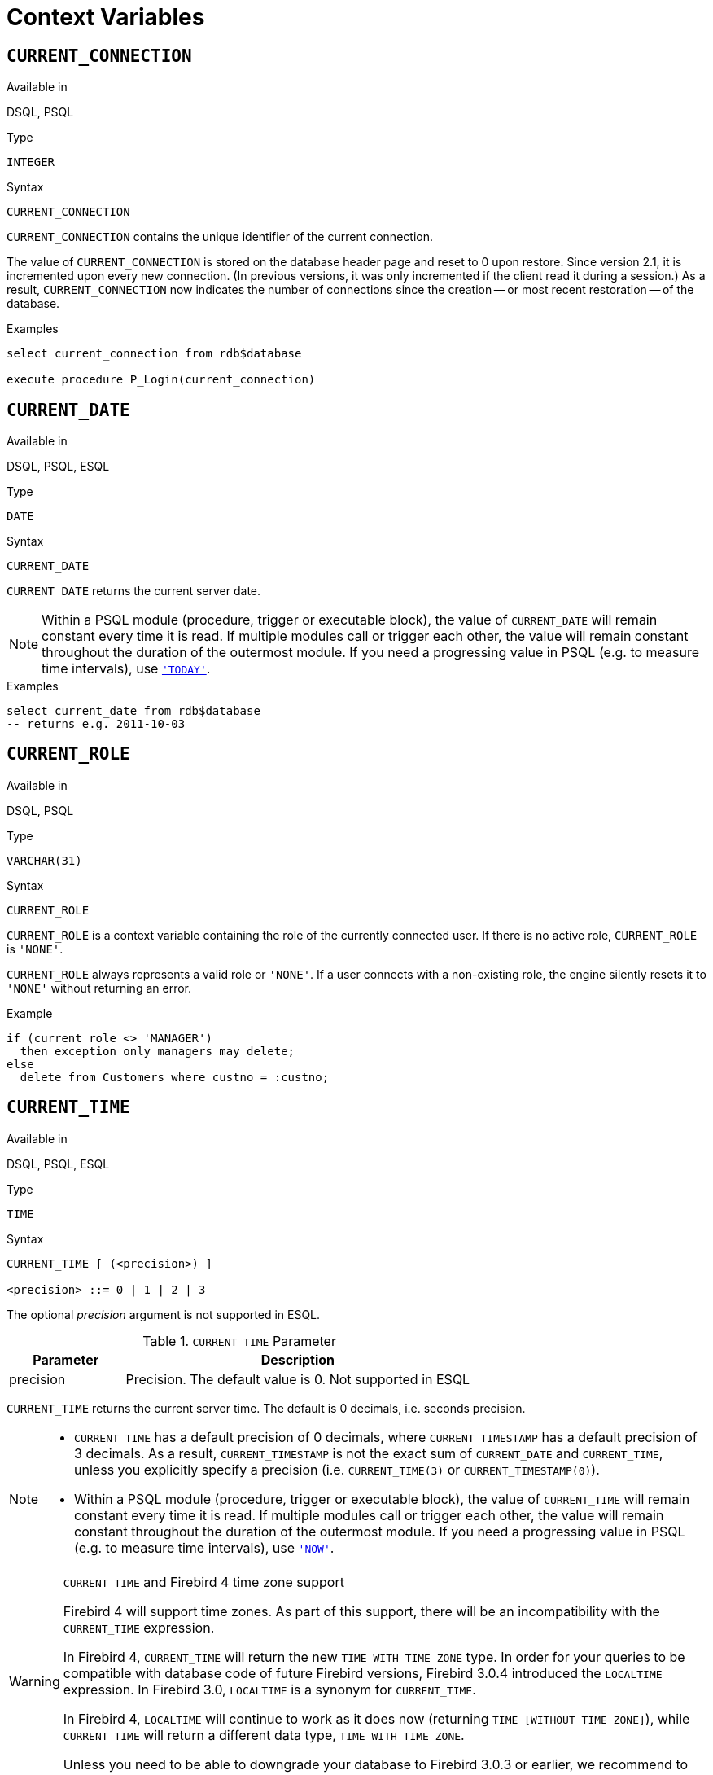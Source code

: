 [[fblangref40-contextvars]]
= Context Variables

[[fblangref40-contextvars-current-connection]]
== `CURRENT_CONNECTION`

.Available in
DSQL, PSQL

.Type
`INTEGER`

.Syntax
[listing]
----
CURRENT_CONNECTION
----

`CURRENT_CONNECTION` contains the unique identifier of the current connection.

The value of `CURRENT_CONNECTION` is stored on the database header page and reset to 0 upon restore.
Since version 2.1, it is incremented upon every new connection.
(In previous versions, it was only incremented if the client read it during a session.)
As a result, `CURRENT_CONNECTION` now indicates the number of connections since the creation -- or most recent restoration -- of the database.

.Examples
[source]
----
select current_connection from rdb$database

execute procedure P_Login(current_connection)
----

[[fblangref40-contextvars-current-date]]
== `CURRENT_DATE`

.Available in
DSQL, PSQL, ESQL

.Type
`DATE`

.Syntax
[listing]
----
CURRENT_DATE
----

`CURRENT_DATE` returns the current server date.

[NOTE]
====
Within a PSQL module (procedure, trigger or executable block), the value of `CURRENT_DATE` will remain constant every time it is read.
If multiple modules call or trigger each other, the value will remain constant throughout the duration of the outermost module.
If you need a progressing value in PSQL (e.g. to measure time intervals), use <<fblangref40-contextvars-today>>.
====

.Examples
[source]
----
select current_date from rdb$database
-- returns e.g. 2011-10-03
----

[[fblangref40-contextvars-current-role]]
== `CURRENT_ROLE`

.Available in
DSQL, PSQL

.Type
`VARCHAR(31)`

.Syntax
[listing]
----
CURRENT_ROLE
----

`CURRENT_ROLE` is a context variable containing the role of the currently connected user.
If there is no active role, `CURRENT_ROLE` is `'NONE'`.

`CURRENT_ROLE` always represents a valid role or `'NONE'`.
If a user connects with a non-existing role, the engine silently resets it to `'NONE'` without returning an error.

.Example
[source]
----
if (current_role <> 'MANAGER')
  then exception only_managers_may_delete;
else
  delete from Customers where custno = :custno;
----

[[fblangref40-contextvars-current-time]]
== `CURRENT_TIME`

.Available in
DSQL, PSQL, ESQL

.Type
`TIME`

.Syntax
[listing]
----
CURRENT_TIME [ (<precision>) ]

<precision> ::= 0 | 1 | 2 | 3
----

The optional _precision_ argument is not supported in ESQL.

[[fblangref40-funcs-tbl-current_time]]
.`CURRENT_TIME` Parameter
[cols="<1,<3", options="header",stripes="none"]
|===
^| Parameter
^| Description

|precision
|Precision.
The default value is 0.
Not supported in ESQL
|===

`CURRENT_TIME` returns the current server time.
The default is 0 decimals, i.e. seconds precision.

[NOTE]
====
* `CURRENT_TIME` has a default precision of 0 decimals, where `CURRENT_TIMESTAMP` has a default precision of 3 decimals.
As a result, `CURRENT_TIMESTAMP` is not the exact sum of `CURRENT_DATE` and `CURRENT_TIME`, unless you explicitly specify a precision (i.e. `CURRENT_TIME(3)` or `CURRENT_TIMESTAMP(0)`).
* Within a PSQL module (procedure, trigger or executable block), the value of `CURRENT_TIME` will remain constant every time it is read.
If multiple modules call or trigger each other, the value will remain constant throughout the duration of the outermost module.
If you need a progressing value in PSQL (e.g. to measure time intervals), use <<fblangref40-contextvars-now>>.
====

.`CURRENT_TIME` and Firebird 4 time zone support
[WARNING]
====
Firebird 4 will support time zones.
As part of this support, there will be an incompatibility with the `CURRENT_TIME` expression.

In Firebird 4, `CURRENT_TIME` will return the new `TIME WITH TIME ZONE` type.
In order for your queries to be compatible with database code of future Firebird versions, Firebird 3.0.4 introduced the `LOCALTIME` expression.
In Firebird 3.0, `LOCALTIME` is a synonym for `CURRENT_TIME`.

In Firebird 4, `LOCALTIME` will continue to work as it does now (returning `TIME [WITHOUT TIME ZONE]`), while `CURRENT_TIME` will return a different data type, `TIME WITH TIME ZONE`.

Unless you need to be able to downgrade your database to Firebird 3.0.3 or earlier, we recommend to start using `LOCALTIME` instead of `CURRENT_TIME`.
====

.Examples
[source]
----
select current_time from rdb$database
-- returns e.g. 14:20:19.0000

select current_time(2) from rdb$database
-- returns e.g. 14:20:23.1200
----

.See also
<<fblangref40-contextvars-current-timestamp>>, <<fblangref40-contextvars-localtime>>, <<fblangref40-contextvars-localtimestamp>>

[[fblangref40-contextvars-current-timestamp]]
== `CURRENT_TIMESTAMP`

.Available in
DSQL, PSQL, ESQL

.Type
`TIMESTAMP`

.Syntax
[listing]
----
CURRENT_TIMESTAMP [ (<precision>) ]

<precision> ::= 0 | 1 | 2 | 3
----

The optional _precision_ argument is not supported in ESQL.

[[fblangref40-funcs-tbl-current_timestamp]]
.`CURRENT_TIMESTAMP` Parameter
[cols="<1,<3", options="header",stripes="none"]
|===
^| Parameter
^| Description

|precision
|Precision.
The default value is 3.
Not supported in ESQL
|===

`CURRENT_TIMESTAMP` returns the current server date and time.
The default is 3 decimals, i.e. milliseconds precision.

[NOTE]
====
* The default precision of `CURRENT_TIME` is 0 decimals, so `CURRENT_TIMESTAMP` is not the exact sum of `CURRENT_DATE` and `CURRENT_TIME`, unless you explicitly specify a precision (i.e. `CURRENT_TIME(3)` or `CURRENT_TIMESTAMP(0)`).
* Within a PSQL module (procedure, trigger or executable block), the value of `CURRENT_TIMESTAMP` will remain constant every time it is read.
If multiple modules call or trigger each other, the value will remain constant throughout the duration of the outermost module.
If you need a progressing value in PSQL (e.g. to measure time intervals), use <<fblangref40-contextvars-now>>.
====

.`CURRENT_TIMESTAMP` and Firebird 4 time zone support
[WARNING]
====
Firebird 4 will support time zones.
As part of this support, there will be an incompatibility with the `CURRENT_TIMESTAMP` expression.

In Firebird 4, `CURRENT_TIMESTAMP` will return the new `TIMESTAMP WITH TIME ZONE` type.
In order for your queries to be compatible with database code of future Firebird versions, Firebird 3.0.4 introduced the `LOCALTIMESTAMP` expression.
In Firebird 3.0, `LOCALTIMESTAMP` is a synonym for `CURRENT_TIMESTAMP`.

In Firebird 4, `LOCALTIMESTAMP` will continue to work as it does now (returning `TIMESTAMP [WITHOUT TIME ZONE]`), while `CURRENT_TIMESTAMP` will return a different data type, `TIMESTAMP WITH TIME ZONE`.

Unless you need to be able to downgrade your database to Firebird 3.0.3 or earlier, we recommend to start using `LOCALTIMESTAMP` instead of `CURRENT_TIMESTAMP`.
====

.Examples
[source]
----
select current_timestamp from rdb$database
-- returns e.g. 2008-08-13 14:20:19.6170

select current_timestamp(2) from rdb$database
-- returns e.g. 2008-08-13 14:20:23.1200
----

.See also
<<fblangref40-contextvars-current-time>>, <<fblangref40-contextvars-localtime>>, <<fblangref40-contextvars-localtimestamp>>

[[fblangref40-contextvars-current-transaction]]
== `CURRENT_TRANSACTION`

.Available in
DSQL, PSQL

.Type
`BIGINT`

.Syntax
[listing]
----
CURRENT_TRANSACTION
----

`CURRENT_TRANSACTION` contains the unique identifier of the current transaction.

The value of `CURRENT_TRANSACTION` is stored on the database header page and reset to 0 upon restore.
It is incremented with every new transaction.

.Examples
[source]
----
select current_transaction from rdb$database

New.Txn_ID = current_transaction;
----

[[fblangref40-contextvars-current-user]]
== `CURRENT_USER`

.Available in
DSQL, PSQL

.Type
`VARCHAR(31)`

.Syntax
[listing]
----
CURRENT_USER
----

`CURRENT_USER` is a context variable containing the name of the currently connected user.
It is fully equivalent to <<fblangref40-contextvars-user>>.

.Example
[source]
----
create trigger bi_customers for customers before insert as
begin
    New.added_by  = CURRENT_USER;
    New.purchases = 0;
end
----

[[fblangref40-contextvars-deleting]]
== `DELETING`

.Available in
PSQL

.Type
`BOOLEAN`

.Syntax
[listing]
----
DELETING
----

Available in triggers only, `DELETING` indicates if the trigger fired for a `DELETE` operation.
Intended for use in <<fblangref40-ddl-trgr-relntrigger-rowevent,multi-action triggers>>.

.Example
[source]
----
if (deleting) then
begin
  insert into Removed_Cars (id, make, model, removed)
    values (old.id, old.make, old.model, current_timestamp);
end
----

[[fblangref40-contextvars-gdscode]]
== `GDSCODE`

.Available in
PSQL

.Type
`INTEGER`

.Syntax
[listing]
----
GDSCODE
----

In a "```WHEN ... DO```" error handling block, the `GDSCODE` context variable contains the numerical representation of the current Firebird error code.
Prior to Firebird 2.0, `GDSCODE` was only set in `WHEN GDSCODE` handlers.
Now it may also be non-zero in `WHEN ANY`, `WHEN SQLCODE`, `WHEN SQLSTATE` and `WHEN EXCEPTION` blocks, provided that the condition raising the error corresponds with a Firebird error code.
Outside error handlers, `GDSCODE` is always 0.
Outside PSQL, it doesn't exist at all.

[NOTE]
====
After `WHEN GDSCODE`, you must use symbolic names like `grant_obj_notfound` etc.
But the `GDSCODE` context variable is an `INTEGER`.
If you want to compare it against a specific error, the numeric value must be used, e.g.
`335544551` for `grant_obj_notfound`.
====

.Example
[source]
----
when gdscode grant_obj_notfound, gdscode grant_fld_notfound,
   gdscode grant_nopriv, gdscode grant_nopriv_on_base
do
begin
  execute procedure log_grant_error(gdscode);
  exit;
end
----

[[fblangref40-contextvars-inserting]]
== `INSERTING`

.Available in
PSQL

.Type
`BOOLEAN`

.Syntax
[listing]
----
INSERTING
----

Available in triggers only, `INSERTING` indicates if the trigger fired because of an `INSERT` operation.
Intended for use in <<fblangref40-ddl-trgr-relntrigger-rowevent,multi-action triggers>>.

.Example
[source]
----
if (inserting or updating) then
begin
  if (new.serial_num is null) then
    new.serial_num = gen_id(gen_serials, 1);
end
----

[[fblangref40-contextvars-localtime]]
== `LOCALTIME`

.Available in
DSQL, PSQL, ESQL

.Type
`TIME`

.Syntax
[listing]
----
LOCALTIME [ (<precision>) ]

<precision> ::= 0 | 1 | 2 | 3
----

The optional _precision_ argument is not supported in ESQL.

[[fblangref40-funcs-tbl-localtime]]
.`LOCALTIME` Parameter
[cols="<1,<3", options="header",stripes="none"]
|===
^| Parameter
^| Description

|precision
|Precision.
The default value is 0.
Not supported in ESQL
|===

`LOCALTIME` returns the current server time.
The default is 0 decimals, i.e. seconds precision.

[NOTE]
====
* `LOCALTIME` was introduced in Firebird 3.0.4 as an alias of `CURRENT_TIME`.
In Firebird 4, `CURRENT_TIME` will return a `TIME WITH TIME ZONE` instead of a `TIME [WITHOUT TIME ZONE]`, while `LOCALTIME` will continue to return `TIME [WITHOUT TIME ZONE]`.
It is recommended to switch from `CURRENT_TIME` to `LOCALTIME` for forward-compatibility with Firebird 4.
* `LOCALTIME` has a default precision of 0 decimals, where `LOCALTIMESTAMP` has a default precision of 3 decimals.
As a result, `LOCALTIMESTAMP` is not the exact sum of `CURRENT_DATE` and `LOCALTIME`, unless you explicitly specify a precision (i.e. `LOCALTIME(3)` or `LOCALTIMESTAMP(0)`).
* Within a PSQL module (procedure, trigger or executable block), the value of `LOCALTIME` will remain constant every time it is read.
If multiple modules call or trigger each other, the value will remain constant throughout the duration of the outermost module.
If you need a progressing value in PSQL (e.g. to measure time intervals), use <<fblangref40-contextvars-now>>.
====

.Examples
[source]
----
select localtime from rdb$database
-- returns e.g. 14:20:19.0000

select localtime(2) from rdb$database
-- returns e.g. 14:20:23.1200
----

.See also
<<fblangref40-contextvars-current-time>>, <<fblangref40-contextvars-localtimestamp>>

[[fblangref40-contextvars-localtimestamp]]
== `LOCALTIMESTAMP`

.Available in
DSQL, PSQL, ESQL

.Type
`TIMESTAMP`

.Syntax
[listing]
----
LOCALTIMESTAMP [ (<precision>) ]

<precision> ::= 0 | 1 | 2 | 3
----

The optional _precision_ argument is not supported in ESQL.

[[fblangref40-funcs-tbl-localtimestamp]]
.`LOCALTIMESTAMP` Parameter
[cols="<1,<3", options="header",stripes="none"]
|===
^| Parameter
^| Description

|precision
|Precision.
The default value is 3.
Not supported in ESQL
|===

`LOCALTIMESTAMP` returns the current server date and time.
The default is 3 decimals, i.e. milliseconds precision.

[NOTE]
====
* `LOCALTIMESTAMP` was introduced in Firebird 3.0.4 as a synonym of `CURRENT_TIMESTAMP`.
In Firebird 4, `CURRENT_TIMESTAMP` will return a `TIMESTAMP WITH TIME ZONE` instead of a `TIMESTAMP [WITHOUT TIME ZONE]`, while `LOCALTIMESTAMP` will continue to return `TIMESTAMP [WITHOUT TIME ZONE]`.
It is recommended to switch from `CURRENT_TIMESTAMP` to `LOCALTIMESTAMP` for forward-compatibility with Firebird 4.
* The default precision of `LOCALTIME` is 0 decimals, so `LOCALTIMESTAMP` is not the exact sum of `CURRENT_DATE` and `LOCALTIME`, unless you explicitly specify a precision (i.e. `LOCATIME(3)` or `LOCALTIMESTAMP(0)`).
* Within a PSQL module (procedure, trigger or executable block), the value of `LOCALTIMESTAMP` will remain constant every time it is read.
If multiple modules call or trigger each other, the value will remain constant throughout the duration of the outermost module.
If you need a progressing value in PSQL (e.g. to measure time intervals), use <<fblangref40-contextvars-now>>.
====

.Examples
[source]
----
select localtimestamp from rdb$database
-- returns e.g. 2008-08-13 14:20:19.6170

select localtimestamp(2) from rdb$database
-- returns e.g. 2008-08-13 14:20:23.1200
----

.See also
<<fblangref40-contextvars-current-timestamp>>, <<fblangref40-contextvars-localtime>>

[[fblangref40-contextvars-new]]
== `NEW`

.Available in
PSQL, triggers only

.Type
Record type

.Syntax
[listing,subs=+quotes]
----
NEW.__column_name__
----

[[fblangref40-funcs-tbl-new]]
.`NEW` Parameters
[cols="<1,<3", options="header",stripes="none"]
|===
^| Parameter
^| Description

|column_name
|Column name to access
|===

`NEW` contains the new version of a database record that has just been inserted or updated.
Starting with Firebird 2.0 it is read-only in `AFTER` triggers.

[NOTE]
====
In multi-action triggers -- introduced in Firebird 1.5 -- `NEW` is always available.
However, if the trigger is fired by a `DELETE`, there will be no new version of the record.
In that situation, reading from `NEW` will always return `NULL`;
writing to it will cause a runtime exception.
====

[[fblangref40-contextvars-now]]
== `'NOW'`

.Available in
DSQL, PSQL, ESQL

.Type
`CHAR(3)`

`'NOW'` is not a variable but a string literal.
It is, however, special in the sense that when you `CAST()` it to a date/time type, you will get the current date and/or time.
Since Firebird 2.0 the precision is 3 decimals, i.e. milliseconds. `'NOW'` is case-insensitive, and the engine ignores leading or trailing spaces when casting.

[WARNING]
====
Please be advised that the shorthand expressions are evaluated immediately at parse time and stay the same as long as the statement remains prepared.
Thus, even if a query is executed multiple times, the value for e.g. "```timestamp 'now'```" won't change, no matter how much time passes.
If you need the value to progress (i.e. be evaluated upon every call), use a full cast.
====

[NOTE]
====
* `'NOW'` always returns the actual date/time, even in PSQL modules, where <<fblangref40-contextvars-current-date>>, <<fblangref40-contextvars-current-time>> and <<fblangref40-contextvars-current-timestamp>> return the same value throughout the duration of the outermost routine.
This makes `'NOW'` useful for measuring time intervals in triggers, procedures and executable blocks.
* Except in the situation mentioned above, reading <<fblangref40-contextvars-current-date>>, <<fblangref40-contextvars-current-time>> and <<fblangref40-contextvars-current-timestamp>> is generally preferable to casting `'NOW'`.
Be aware though that `CURRENT_TIME` defaults to seconds precision; to get milliseconds precision, use `CURRENT_TIME(3)`.
====

.Examples
[source]
----
select 'Now' from rdb$database
-- returns 'Now'

select cast('Now' as date) from rdb$database
-- returns e.g. 2008-08-13

select cast('now' as time) from rdb$database
-- returns e.g. 14:20:19.6170

select cast('NOW' as timestamp) from rdb$database
-- returns e.g. 2008-08-13 14:20:19.6170
----

<<fblangref40-datatypes-convert-shortcasts,Shorthand syntax>> for the last three statements:

[source]
----
select date 'Now' from rdb$database
select time 'now' from rdb$database
select timestamp 'NOW' from rdb$database
----

[[fblangref40-contextvars-old]]
== `OLD`

.Available in
PSQL, triggers only

.Type
Record type

.Syntax
[listing,subs=+quotes]
----
OLD.__column_name__
----

[[fblangref40-funcs-tbl-old]]
.`OLD` Parameters
[cols="<1,<3", options="header",stripes="none"]
|===
^| Parameter
^| Description

|column_name
|Column name to access
|===

`OLD` contains the existing version of a database record just before a deletion or update.
Starting with Firebird 2.0 it is read-only.

[NOTE]
====
In multi-action triggers -- introduced in Firebird 1.5 -- `OLD` is always available.
However, if the trigger is fired by an `INSERT`, there is obviously no pre-existing version of the record.
In that situation, reading from `OLD` will always return `NULL`;
writing to it will cause a runtime exception.
====

[[fblangref40-contextvars-row-count]]
== `ROW_COUNT`

.Available in
PSQL

.Type
`INTEGER`

.Syntax
[listing]
----
ROW_COUNT
----

The `ROW_COUNT` context variable contains the number of rows affected by the most recent DML statement (`INSERT`, `UPDATE`, `DELETE`, `SELECT` or `FETCH`) in the current trigger, stored procedure or executable block.

.Behaviour with `SELECT` and `FETCH`
* After a singleton `SELECT`, `ROW_COUNT` is 1 if a data row was retrieved and 0 otherwise.
* In a `FOR SELECT` loop, `ROW_COUNT` is incremented with every iteration (starting at 0 before the first).
* After a `FETCH` from a cursor, `ROW_COUNT` is 1 if a data row was retrieved and 0 otherwise.
Fetching more records from the same cursor does _not_ increment `ROW_COUNT` beyond 1.
* In Firebird 1.5.x, `ROW_COUNT` is 0 after any type of `SELECT` statement.

[NOTE]
====
`ROW_COUNT` cannot be used to determine the number of rows affected by an `EXECUTE STATEMENT` or `EXECUTE PROCEDURE` command.
====

.Example
[source]
----
update Figures set Number = 0 where id = :id;
if (row_count = 0) then
  insert into Figures (id, Number) values (:id, 0);
----

[[fblangref40-contextvars-sqlcode]]
== `SQLCODE`

.Available in
PSQL

.Deprecated in
2.5.1

.Type
`INTEGER`

.Syntax
[listing]
----
SQLCODE
----

In a "```WHEN ... DO```" error handling block, the `SQLCODE` context variable contains the current SQL error code.
Prior to Firebird 2.0, `SQLCODE` was only set in `WHEN SQLCODE` and `WHEN ANY` handlers.
Now it may also be non-zero in `WHEN GDSCODE`, `WHEN SQLSTATE` and `WHEN EXCEPTION` blocks, provided that the condition raising the error corresponds with an SQL error code.
Outside error handlers, `SQLCODE` is always 0.
Outside PSQL, it doesn't exist at all.

[WARNING]
====
`SQLCODE` is now deprecated in favour of the SQL-2003-compliant <<fblangref40-contextvars-sqlstate>> status code.
Support for `SQLCODE` and `WHEN SQLCODE` will be discontinued in some future version of Firebird.
====

.Example
[source]
----
when any
do
begin
  if (sqlcode <> 0) then
    Msg = 'An SQL error occurred!';
  else
    Msg = 'Something bad happened!';
  exception ex_custom Msg;
end
----

[[fblangref40-contextvars-sqlstate]]
== `SQLSTATE`

.Available in
PSQL

.Added in
2.5.1

.Type
`CHAR(5)`

.Syntax
[listing]
----
SQLSTATE
----

In a "```WHEN ... DO```" error handler, the `SQLSTATE` context variable contains the 5-character, SQL-2003-compliant status code resulting from the statement that raised the error.
Outside error handlers, `SQLSTATE` is always `'00000'`.
Outside PSQL, it is not available at all.

[NOTE]
====
* `SQLSTATE` is destined to replace `SQLCODE`.
The latter is now deprecated in Firebird and will disappear in some future version.
* Firebird does not (yet) support the syntax "```WHEN SQLSTATE ... DO```".
You have to use `WHEN ANY` and test the `SQLSTATE` variable within the handler.
* Each `SQLSTATE` code is the concatenation of a 2-character class and a 3-character subclass.
Classes _00_ (successful completion), _01_ (warning) and _02_ (no data) represent [term]_completion conditions_.
Every status code outside these classes is an [term]_exception_.
Because classes _00_, _01_ and _02_ don't raise an error, they won't ever show up in the `SQLSTATE` variable.
* For a complete listing of `SQLSTATE` codes, consult the <<fblangref40-appx02-tbl-sqlstates,SQLSTATE Codes and Message Texts>> section in [ref]_Appendix B: Exception Handling, Codes and Messages_.
====

.Example
[source]
----
when any
do
begin
  Msg = case sqlstate
          when '22003' then 'Numeric value out of range.'
          when '22012' then 'Division by zero.'
          when '23000' then 'Integrity constraint violation.'
          else 'Something bad happened! SQLSTATE = ' || sqlstate
        end;
  exception ex_custom Msg;
end
----

[[fblangref40-contextvars-today]]
== `'TODAY'`

.Available in
DSQL, PSQL, ESQL

.Type
`CHAR(5)`

`'TODAY'` is not a variable, but a string literal.
It is, however, special in the sense that when you `CAST()` it to a date/time type, you will get the current date.
`'TODAY'` is case-insensitive, and the engine ignores leading or trailing spaces when casting.

[NOTE]
====
* `'TODAY'` always returns the actual date, even in PSQL modules, where <<fblangref40-contextvars-current-date>>, <<fblangref40-contextvars-current-time>> and <<fblangref40-contextvars-current-timestamp>> return the same value throughout the duration of the outermost routine.
This makes `'TODAY'` useful for measuring time intervals in triggers, procedures and executable blocks (at least if your procedures are running for days).
* Except in the situation mentioned above, reading `CURRENT_DATE`, is generally preferable to casting `'NOW'`.
====

.Examples
[source]
----
select 'Today' from rdb$database
-- returns 'Today'

select cast('Today' as date) from rdb$database
-- returns e.g. 2011-10-03

select cast('TODAY' as timestamp) from rdb$database
-- returns e.g. 2011-10-03 00:00:00.0000
----

<<fblangref40-datatypes-convert-shortcasts,Shorthand syntax>> for the last two statements:

[source]
----
select date 'Today' from rdb$database;
select timestamp 'TODAY' from rdb$database;
----

[[fblangref40-contextvars-tomorrow]]
== `'TOMORROW'`

.Available in
DSQL, PSQL, ESQL

.Type
`CHAR(8)`

`'TOMORROW'` is not a variable, but a string literal.
It is, however, special in the sense that when you `CAST()` it to a date/time type, you will get the date of the next day.
See also <<fblangref40-contextvars-today>>.

.Examples
[source]
----
select 'Tomorrow' from rdb$database
-- returns 'Tomorrow'

select cast('Tomorrow' as date) from rdb$database
-- returns e.g. 2011-10-04

select cast('TOMORROW' as timestamp) from rdb$database
-- returns e.g. 2011-10-04 00:00:00.0000
----

<<fblangref40-datatypes-convert-shortcasts,Shorthand syntax>> for the last two statements:

[source]
----
select date 'Tomorrow' from rdb$database;
select timestamp 'TOMORROW' from rdb$database;
----

[[fblangref40-contextvars-updating]]
== `UPDATING`

.Available in
PSQL

.Type
`BOOLEAN`

.Syntax
[listing]
----
UPDATING
----

Available in triggers only, `UPDATING` indicates if the trigger fired because of an `UPDATE` operation.
Intended for use in <<fblangref40-ddl-trgr-relntrigger-rowevent,multi-action triggers>>.

.Example
[source]
----
if (inserting or updating) then
begin
  if (new.serial_num is null) then
    new.serial_num = gen_id(gen_serials, 1);
end
----

[[fblangref40-contextvars-yesterday]]
== `'YESTERDAY'`

.Available in
DSQL, PSQL, ESQL

.Type
`CHAR(9)`

`'YESTERDAY'` is not a variable, but a string literal.
It is, however, special in the sense that when you `CAST()` it to a date/time type, you will get the date of the day before.
See also <<fblangref40-contextvars-today>>.

.Examples
[source]
----
select 'Yesterday' from rdb$database
-- returns 'Yesterday'

select cast('Yesterday as date) from rdb$database
-- returns e.g. 2011-10-02

select cast('YESTERDAY' as timestamp) from rdb$database
-- returns e.g. 2011-10-02 00:00:00.0000
----

<<fblangref40-datatypes-convert-shortcasts,Shorthand syntax>> for the last two statements:

[source]
----
select date 'Yesterday' from rdb$database;
select timestamp 'YESTERDAY' from rdb$database;
----

[[fblangref40-contextvars-user]]
== `USER`

.Available in
DSQL, PSQL

.Type
`VARCHAR(31)`

.Syntax
[listing]
----
USER
----

`USER` is a context variable containing the name of the currently connected user.
It is fully equivalent to <<fblangref40-contextvars-current-user>>.

.Example
[source]
----
create trigger bi_customers for customers before insert as
begin
  New.added_by  = USER;
  New.purchases = 0;
end
----
